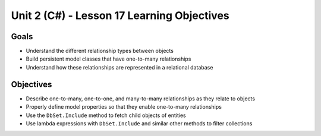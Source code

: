 Unit 2 (C#) - Lesson 17 Learning Objectives
===========================================

Goals
-----

- Understand the different relationship types between objects
- Build persistent model classes that have one-to-many relationships
- Understand how these relationships are represented in a relational database

Objectives
----------

- Describe one-to-many, one-to-one, and many-to-many relationships as they relate to objects
- Properly define model properties so that they enable one-to-many relationships
- Use the ``DbSet.Include`` method to fetch child objects of entities 
- Use lambda expressions with ``DbSet.Include`` and similar other methods to filter collections
